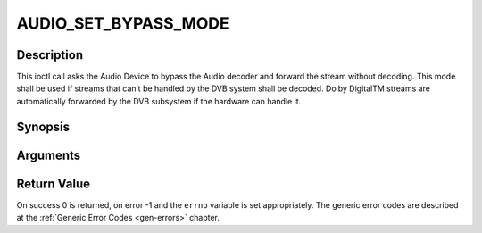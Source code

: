 .. -*- coding: utf-8; mode: rst -*-

.. _AUDIO_SET_BYPASS_MODE:

AUDIO_SET_BYPASS_MODE
=====================

Description
-----------

This ioctl call asks the Audio Device to bypass the Audio decoder and
forward the stream without decoding. This mode shall be used if streams
that can’t be handled by the DVB system shall be decoded. Dolby
DigitalTM streams are automatically forwarded by the DVB subsystem if
the hardware can handle it.

Synopsis
--------

.. c:function:: int ioctl(int fd, int request = AUDIO_SET_BYPASS_MODE, boolean mode)

Arguments
----------



.. flat-table::
    :header-rows:  0
    :stub-columns: 0


    -  .. row 1

       -  int fd

       -  File descriptor returned by a previous call to open().

    -  .. row 2

       -  int request

       -  Equals AUDIO_SET_BYPASS_MODE for this command.

    -  .. row 3

       -  boolean mode

       -  Enables or disables the decoding of the current Audio stream in
	  the DVB subsystem.

    -  .. row 4

       -
       -  TRUE Bypass is disabled

    -  .. row 5

       -
       -  FALSE Bypass is enabled


Return Value
------------

On success 0 is returned, on error -1 and the ``errno`` variable is set
appropriately. The generic error codes are described at the
:ref:`Generic Error Codes <gen-errors>` chapter.


